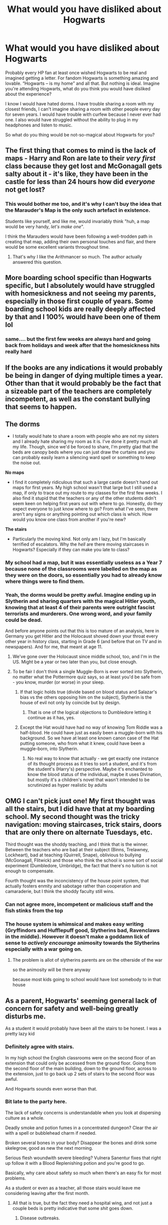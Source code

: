 #+TITLE: What would you have disliked about Hogwarts

* What would you have disliked about Hogwarts
:PROPERTIES:
:Author: EusebiaRei
:Score: 77
:DateUnix: 1592079209.0
:DateShort: 2020-Jun-14
:FlairText: Discussion
:END:
Probably every HP fan at least once wished Hogwarts to be real and imagined getting a letter. For fandom Hogwarts is something amazing and lovable. “Hogwarts -- is my home” and all that. But nothing is ideal. Imagine you're attending Hogwarts, what do you think you would have disliked about the experience?

I know I would have hated dorms. I have trouble sharing a room with my closest friends, I can't imagine sharing a room with other people every day for seven years. I would have trouble with curfew because I never ever had one. I also would have struggled without the ability to plug in my headphones and listen to music.

So what do you thing would be not-so-magical about Hogwarts for you?


** The first thing that comes to mind is the lack of maps - Harry and Ron are late to their /very first/ class because they get lost and McGonagall gets salty about it - it's like, they have been in the castle for less than 24 hours how did /everyone/ not get lost?
:PROPERTIES:
:Author: Buffy11bnl
:Score: 45
:DateUnix: 1592088267.0
:DateShort: 2020-Jun-14
:END:

*** This would bother me too, and it's why I can't buy the idea that the Marauder's Map is the only such artefact in existence.

Students like yourself, and like me, would invariably think "huh, a map would be very handy, /let's make one/".

I think the Marauders would have been following a well-trodden path in creating that map, adding their own personal touches and flair, and there would be some excellent variants throughout time.
:PROPERTIES:
:Author: gremilym
:Score: 15
:DateUnix: 1592132769.0
:DateShort: 2020-Jun-14
:END:

**** That's why I like the Arithmancer so much. The author actually answered this question.
:PROPERTIES:
:Author: countef42
:Score: 7
:DateUnix: 1592135848.0
:DateShort: 2020-Jun-14
:END:


** More boarding school specific than Hogwarts specific, but I absolutely would have struggled with homesickness and not seeing my parents, especially in those first couple of years. Some boarding school kids are really deeply affected by that and I 100% would have been one of them lol
:PROPERTIES:
:Author: FloreatCastellum
:Score: 31
:DateUnix: 1592080652.0
:DateShort: 2020-Jun-14
:END:

*** same.... but the first few weeks are always hard and going back from holidays and week after that the homesickness hits really hard
:PROPERTIES:
:Author: GirlWithFlower
:Score: 4
:DateUnix: 1592156862.0
:DateShort: 2020-Jun-14
:END:


** If the books are any indications it would probably be being in danger of dying multiple times a year. Other than that it would probably be the fact that a sizeable part of the teachers are completely incompetent, as well as the constant bullying that seems to happen.
:PROPERTIES:
:Author: seba3376
:Score: 29
:DateUnix: 1592085610.0
:DateShort: 2020-Jun-14
:END:


** *The dorms*

- I totally would hate to share a room with people who are not my sisters and I already hate sharing my room as it is. I've done it pretty much all my life. Though, since we'd be forced to share, I'm pretty glad that the beds are canopy beds where you can just draw the curtains and you can probably easily learn a silencing ward spell or something to keep the noise out.

*No maps*

- I find it completely ridiculous that such a large castle doesn't hand out maps for first years. My high school wasn't that large but I still used a map, if only to trace out my route to my classes for the first few weeks. I also find it stupid that the teachers or any of the other students didn't seem keen on helping first years out with where to go. Honestly, do they expect everyone to just know where to go? From what I've seen, there aren't any signs or anything pointing out which class is which. How would you know one class from another if you're new?

*The stairs*

- Particularly the moving kind. Not only am I lazy, but I'm basically terrified of escalators. Why the /hell/ are there moving staircases in Hogwarts? Especially if they can make you late to class?
:PROPERTIES:
:Author: CyberWolfWrites
:Score: 42
:DateUnix: 1592082619.0
:DateShort: 2020-Jun-14
:END:

*** My school had a map, but it was essentially useless as a Year 7 because none of the classrooms were labelled on the map as they were on the doors, so essentially you had to already know where things were to find them.
:PROPERTIES:
:Author: Luna-shovegood
:Score: 15
:DateUnix: 1592088943.0
:DateShort: 2020-Jun-14
:END:


*** Yeah, the dorms would be pretty awful. Imagine ending up in Slytherin and sharing quarters with the magical Hitler youth, knowing that at least 4 of their parents were outright fascist terrorists and murderers. One wrong word, and your family could be dead.

And before anyone points out that this is too mature of an analysis, here in Germany you get Hitler and the Holocaust shoved down your throat every other year in history class, starting in Grade 6 (and before that on TV and in newspapers). And for me, that meant at age 11.
:PROPERTIES:
:Author: Hellstrike
:Score: 13
:DateUnix: 1592090841.0
:DateShort: 2020-Jun-14
:END:

**** We've gone over the Holocaust since middle school, too, and I'm in the US. Might be a year or two later than you, but close enough.
:PROPERTIES:
:Author: CyberWolfWrites
:Score: 6
:DateUnix: 1592108852.0
:DateShort: 2020-Jun-14
:END:


**** To be fair I don't think a single Muggle-Born is ever sorted into Slytherin, no matter what the Pottermore quiz says, so at least you'd be safe from - you know, murder (or worse) in your sleep.
:PROPERTIES:
:Author: dancortens
:Score: 2
:DateUnix: 1592098553.0
:DateShort: 2020-Jun-14
:END:

***** If that logic holds true (divide based on blood status and Salazar's bias vs the others opposing him on the subject), Slytherin is the house of evil not only by coincide but by design.
:PROPERTIES:
:Author: Hellstrike
:Score: 6
:DateUnix: 1592102853.0
:DateShort: 2020-Jun-14
:END:

****** That is one of the logical objections to Dumbledore letting it continue as it has, yes.
:PROPERTIES:
:Author: datcatburd
:Score: 5
:DateUnix: 1592113497.0
:DateShort: 2020-Jun-14
:END:


***** Except the Hat would have had no way of knowing Tom Riddle was a half-blood. He could have just as easily been a muggle-born with his background. So we have at least one known canon case of the Hat putting someone, who from what it knew, could have been a muggle-born, into Slytherin.
:PROPERTIES:
:Author: Fizban195
:Score: 6
:DateUnix: 1592155571.0
:DateShort: 2020-Jun-14
:END:

****** No real way to know that actually - we get exactly one instance of its thought process as it tries to sort a student, and it's from the student's (Harry's) perspective. Maybe it's enchanted to know the blood status of the individual, maybe it uses Divination, but mostly it's a children's novel that wasn't intended to be scrutinized as hyper realistic by adults
:PROPERTIES:
:Author: dancortens
:Score: 2
:DateUnix: 1592164553.0
:DateShort: 2020-Jun-15
:END:


** OMG I can't pick just one! My first thought was all the stairs, but I did have that at my boarding school. My second thought was the tricky navigation: moving staircases, trick stairs, doors that are only there on alternate Tuesdays, etc.

Third thought was the shoddy teaching, and I think that is the winner. Between the teachers who are bad at their subject (Binns, Trelawney, Lockheart), bad at teaching (Quirrell, Snape), oblivious to bullying (McGonagall, Flitwick) and those who think the school is some sort of social experiment (Dumbledore, Umbridge), the fact that there's no tuition is not enough to compensate.

Fourth thought was the inconcistency of the house point system, that actually fosters enmity and sabotage rather than cooperation and camaraderie, but I think the shoddy faculty still wins.
:PROPERTIES:
:Author: JennaSayquah
:Score: 38
:DateUnix: 1592087549.0
:DateShort: 2020-Jun-14
:END:

*** Can not agree more, incompetent or malicious staff and the fish stinks from the top
:PROPERTIES:
:Author: Ludren
:Score: 5
:DateUnix: 1592113842.0
:DateShort: 2020-Jun-14
:END:


*** The house system is whimsical and makes easy writing (Gryffindors and Hufflepuff good, Slytherins bad, Ravenclaws in the middle). However it doesn't make a goddamn lick of sense to /actively encourage/ animosity towards the Slytherins especially with a war going on.
:PROPERTIES:
:Author: dancortens
:Score: 12
:DateUnix: 1592099037.0
:DateShort: 2020-Jun-14
:END:

**** The problem is allot of slytherins parents are on the otherside of the war

so the animosity will be there anyway

because most kids going to school would have lost somebody to in that house
:PROPERTIES:
:Author: CommanderL3
:Score: 3
:DateUnix: 1592123637.0
:DateShort: 2020-Jun-14
:END:


** As a parent, Hogwarts' seeming general lack of concern for safety and well-being greatly disturbs me.

As a student it would probably have been all the stairs to be honest. I was a pretty lazy kid
:PROPERTIES:
:Score: 55
:DateUnix: 1592079860.0
:DateShort: 2020-Jun-14
:END:

*** Definitely agree with stairs.

In my high school the English classrooms were on the second floor of an extension that could only be accessed from the ground floor. Going from the second floor of the main building, down to the ground floor, across to the extension, just to go back up 2 sets of stairs to the second floor was awful.

And Hogwarts sounds even worse than that.
:PROPERTIES:
:Author: Min_Incarnate
:Score: 37
:DateUnix: 1592084056.0
:DateShort: 2020-Jun-14
:END:


*** Bit late to the party here.

The lack of safety concerns is understandable when you look at dispersing culture as a whole.

Deadly smoke and potion fumes in a concentrated dungeon? Clear the air with a spell or bubblehead charm if needed.

Broken several bones in your body? Disappear the bones and drink some skelegrow, good as new the next morning.

Serious flesh woundwith severe bleeding? Vulnera Sanentur fixes that right up follow it with a Blood Replenishing potion and you're good to go.

Basically, why care about safety so much when there's an easy fix for most problems.

As a student or even as a teacher, all those stairs would leave me considering leaving after the first month.
:PROPERTIES:
:Author: Malaphesto
:Score: 8
:DateUnix: 1592130689.0
:DateShort: 2020-Jun-14
:END:

**** All that is true, but the fact they need a hospital wing, and not just a couple beds is pretty indicative that some /shit/ goes down.
:PROPERTIES:
:Author: TheBlueSully
:Score: 6
:DateUnix: 1592140487.0
:DateShort: 2020-Jun-14
:END:

***** Disease outbreaks.
:PROPERTIES:
:Author: yarglethatblargle
:Score: 3
:DateUnix: 1592170492.0
:DateShort: 2020-Jun-15
:END:


** The non variety in cuisine. Don't get me wrong, I love a full roast, have grown up having one every week, and despite all the jokes I firmly believe British food is much more varied and delicious than people give it credit. However... not having any access to food outside of Jane Grigson's recipe book would've really grated on me. I get sad if I can't have a burger at least once a month.
:PROPERTIES:
:Author: greysfanhp
:Score: 17
:DateUnix: 1592086621.0
:DateShort: 2020-Jun-14
:END:

*** You make the house-elves sad...

But this is why you'd have to find the way into the kitchens, and have a quiet word with them instead!
:PROPERTIES:
:Author: gremilym
:Score: 4
:DateUnix: 1592133104.0
:DateShort: 2020-Jun-14
:END:


*** and no pasta or "Italian" cuisine or Indian or European Chinese and Vietnamese food that would suck and are there even healthy, vegan or vegetarian opinions? what about allergies?
:PROPERTIES:
:Author: GirlWithFlower
:Score: 4
:DateUnix: 1592157163.0
:DateShort: 2020-Jun-14
:END:


** Getting lost. I'm terrible with directions in the real world, moving staircases and such would have made it even harder to get around.
:PROPERTIES:
:Author: 420SwagBro
:Score: 16
:DateUnix: 1592082655.0
:DateShort: 2020-Jun-14
:END:


** *Homework* I barely did homework, so the actual enforcement in HP wouldn't have gone down well. Nor would quills, for that matter.

*Teaching Style* Hogwarts just picks whoever for their staff and hopes they can teach. I was never a 'listen to lecture' child. I enjoyed them and reading the texts - but it turns out I actually learnt best doing activities and beyond practising spellwork, we never see thing. Like, you never see them re-enacting goblin wars from desk tops with paper swords and scrunched up canons. Nor inducting other staff to tear the heads of teddies for the Battle of Normandy. Not even the more placid group projects, drawing from instruction on their classmates backs or 'speed dating', etc.

*Lack of supervision* I was both incredibly private and one of those kids that clung to adults. I reckon I would have wandered the hallways but found it very difficult to be policed only be prefects/head girl/boys. I would have loved Percy Weasley in my early years, lol. I would (did) happily attend informal detentions for a bit of praise at the end.

*The Library* The librarian in my school library was lovely, if strict. Well, there were a couple but the other was quiet. She'd always help you with your German homework. Admittedly, she did drive out some of the noisier pupils. I only really used it for hobby reading but the idea of dusty old tomes would have put me off. I couldn't have got through old, boring style books. Or, the lack of internet.
:PROPERTIES:
:Author: Luna-shovegood
:Score: 14
:DateUnix: 1592090577.0
:DateShort: 2020-Jun-14
:END:

*** u/TheBlueSully:
#+begin_quote
  Like, you never see them re-enacting goblin wars from desk tops with paper swords and scrunched up canons. Nor inducting other staff to tear the heads of teddies for the Battle of Normandy.
#+end_quote

Was this a thing in your history classes?
:PROPERTIES:
:Author: TheBlueSully
:Score: 3
:DateUnix: 1592140600.0
:DateShort: 2020-Jun-14
:END:

**** These are a small selection of the things that went on in my history classes, lol. The history teachers had a cupboard of teddies. It was one of our early lessons in Year 7, then later I was volunteering learning support in my free periods and got to see it all over again in Year 12.

I know about the cupboard because my form room was in the same room, form being a school-wide event three times a day (two for 6th form - years 12 and 13). We found a toy that would play a long track of music on some sort of delay and pulled off a long stint of hiding it for our tutor to find. On the earlier attempts we even managed to pretend that he was the only one who could hear it.

All our subjects were expected to have interactive lessons so we were still doing fun classes aged 18. In Geography, we had group projects involving making landscapes (cross-sections) from cakes sliced, fitted together and decorated.

We also had Year Group eco responsibilities which for luckier years involved tending to the sheep and chickens despite being in a city. Unfortunately, mine was not involved but my group of friends carefully positioned our lunch spot close enough to hold and stroke them. Every chicken was a different breed and certain chickens were escape artists - so a number of classes were called off for chicken herding/capture.

After a few years, the school finally built a new enclosure.
:PROPERTIES:
:Author: Luna-shovegood
:Score: 2
:DateUnix: 1592142783.0
:DateShort: 2020-Jun-14
:END:


**** Me and my classmates did our own reenactments of what happened to roanoke colony. But that was in elementary school, so not sure if that counts.
:PROPERTIES:
:Author: MartianGod21
:Score: 1
:DateUnix: 1592177816.0
:DateShort: 2020-Jun-15
:END:


** I don't think I would have want to go, really as a child, if I thought it had been a real possibility.

First : I wouldn't hate not seeing my family, at least on week-ends. I was a very vulnerable 11 years old, that needed her mom support and affection a lot. While I could have deal with not seeing her all week, I couldn't have make it from September to Christmas, especially while trying to adapt to a whole new worlds. Letters by lot would not have been enough.

(With all the magical transportation that exists, especially the floo, I still don't understand why Hogwarts students couldn't go home on week-ends, or even had to be boarded. What about kids that live in Hogsmead? Must sucks to live a few minutes from your parents and not being able to see them).

Second : sharing a room with 5 other students, maybe more? Big NO. I already had issues sharing a room with my own sister.

The staircase situation would have frustrate me to no end. I do have a good sense of direction, and having that thrown out for no particular reason and wasting time for no reason would have annoys me.
:PROPERTIES:
:Author: Marawal
:Score: 14
:DateUnix: 1592090007.0
:DateShort: 2020-Jun-14
:END:


** I'd honestly expect to spend a lot of class time deeply bored. Most of the classes are shown progressing at the pace of the slowest person in the class, and I recall very well how boring that was in my own schooling.

I spent a lot of time in high school reading fantasy novels and ignoring teachers.
:PROPERTIES:
:Author: datcatburd
:Score: 9
:DateUnix: 1592113563.0
:DateShort: 2020-Jun-14
:END:


** I think as a student, I probably would have had the most trouble with nonsensical elements - not so much with the school itself, but with how things are taught.

Eg, learning /how/ to do something isn't enough - I'd have wanted to know more about /why/ wingardium leviosa works with that incantation and wand movement and not another combination, and theory doesn't really seem to be a big part of the Hogwarts curriculum (at least, not prominently).

I would have also struggled immensely with a quill - my handwriting with more modern/ergonomic writing utensils is terrible enough that I'm sure I'd have been illegible.
:PROPERTIES:
:Author: matgopack
:Score: 27
:DateUnix: 1592082191.0
:DateShort: 2020-Jun-14
:END:

*** I think it only seems like theory isn't a big part of Hogwarts because its not interesting (for kids) to read about, and so JKR didn't write about it.

There are definite hints that its important though, from the fact it was months before students cast their first charm, or Harry referring to multiple books that were only about the summoning charm, or even the fact that intelligence/knowledge correlates strongly with magical ability.
:PROPERTIES:
:Author: Min_Incarnate
:Score: 22
:DateUnix: 1592083715.0
:DateShort: 2020-Jun-14
:END:

**** I think that's a reasonable headcanon to make for Hogwarts - but the way it's presented in canon to me is always about them continuously practicing the spell in courses until they figure it out. And for this, I'm going with how canon presented itself / how Hogwarts appears to me from the books.

(Also, my impression of JKR leaving out theory is less that it's not interesting for kids to read about, and more because she wasn't interested in or didn't need to figuring the mechanics of magic out.)
:PROPERTIES:
:Author: matgopack
:Score: 4
:DateUnix: 1592084255.0
:DateShort: 2020-Jun-14
:END:

***** My recollection of canon is slightly different. As far as I remember the average teacher's response to a struggling student wasn't to advise additional practice but was instead to either give them additional reading or some sort of essay topic.

Which suggests that teachers see additional theoretical knowledge as more useful than practice.
:PROPERTIES:
:Author: Min_Incarnate
:Score: 13
:DateUnix: 1592084794.0
:DateShort: 2020-Jun-14
:END:

****** I think everyone reads into it to a different extent - but every example of classes that I can remember have the practical experience heavily emphasized, and any of the theoretical aspects downplayed to the maximum/shoved into the background.

Eg, I remember when Harry struggled with the summoning spell, the solution wasn't to figure out theoretical aspects more - it was for him to practice it as much as possible until it clicked. Or with transfiguration, basically every class seems to be practicing some transifuration and not the theory behind it - though IIRC there is some mention of notes being taken here or there.

To me, what's shown 'on screen', so to speak, is that the students are continuously learning by brute forcing the magic and practicing it. That's the impression that Hogwarts leaves to me - maybe that's because that's how Harry learns, maybe it's because JKR didn't want to go into the minutia of it, etc. I think it's perfectly reasonable to come out of it with a different perspective/view on it, like you are - and perhaps if it were written with someone like Hermione as the main POV character, it might turn out to be the case.
:PROPERTIES:
:Author: matgopack
:Score: 4
:DateUnix: 1592085320.0
:DateShort: 2020-Jun-14
:END:

******* Yeah I would give my life to see Harry Potter written from Hermione's POV. She's the type the person I'd expect to spend hours at the library trying to understand why magic works the way it works.

My headcanon is that theory was emphasize at Hogwarts, however it's usually complicated so students would rather "brute force" through a spell instead of sitting down and trying to understand the magic behind it.

One of the reason why I like fanfic is that sometimes it does an amazing job expanding on the theory that JKR doesn't talk about
:PROPERTIES:
:Author: gagasfsf
:Score: 10
:DateUnix: 1592087973.0
:DateShort: 2020-Jun-14
:END:

******** it could be harry potter magic works based on your personaility

so hermione could learn spells from theory much easier then harry

but harry learns really well from the doing of the spell

so they just do the spell until it feels right and clicks
:PROPERTIES:
:Author: CommanderL3
:Score: 3
:DateUnix: 1592123778.0
:DateShort: 2020-Jun-14
:END:


*** Pretty much all of their homework is writing essays - I don't know where people get the idea that Hogwarts is all practical and no theory.
:PROPERTIES:
:Author: fractalmuse
:Score: 13
:DateUnix: 1592091811.0
:DateShort: 2020-Jun-14
:END:

**** I dunno, given the stated length of some assignments, they're just paragraphs.
:PROPERTIES:
:Author: TheBlueSully
:Score: 1
:DateUnix: 1592140771.0
:DateShort: 2020-Jun-14
:END:


*** u/yarglethatblargle:
#+begin_quote
  wingardium leviosa works with that incantation and wand movement and not another combination, and theory doesn't really seem to be a big part of the Hogwarts curriculum (at least, not prominently).
#+end_quote

They only tried the Levitation Charm for the first time on Halloween, meaning they spent about two months learning theory before even trying a spell in Charms.
:PROPERTIES:
:Author: yarglethatblargle
:Score: 23
:DateUnix: 1592082955.0
:DateShort: 2020-Jun-14
:END:

**** I think that'd be a reasonable change or headcanon to have for Hogwarts - but the impression I've always gotten from the series is that there's not really ever any focus on the 'why' of magic working - there's much more repeated focus on them spending classes trying to get things to work.
:PROPERTIES:
:Author: matgopack
:Score: 3
:DateUnix: 1592084020.0
:DateShort: 2020-Jun-14
:END:

***** u/yarglethatblargle:
#+begin_quote
  There was a lot more to magic, as Harry quickly found out, than waving your wand and saying a few funny words.
#+end_quote

/PS/ p.133

#+begin_quote
  After taking a lot of complicated notes, they were given a match and started trying to turn it into a needle.
#+end_quote

/PS/ p. 134

#+begin_quote
  His lessons, too, were becoming more and more interesting now that they had mastered the basics. On Halloween morning they woke to the delicious smell of baking pumpkin wafting through the corridors. Even better, Professor Flitwick announced in Charms that he thought they were ready to start making objects fly, something they had all been dying to try since they'd seen him make Neville's toad zoom around the classroom.
#+end_quote

/PS/ p. 170. I must note that this doesn't actually mean that the Levitation Charm was the first one they learned. It was just the first one that was important for the story.

All quotes from my hardcover copy of /Harry Potter and the Sorcerer's Stone/ First American edition, October 1998 that I got for my 8th-ish birthday.

No matter what we nerds wish, we don't see a single class scene in the books that isn't directly important to the plot or teaches us something about the characters. Frankly, most of the classes seem to be taught in a similar way to a course I took in grad school. Most of the learning is spent out of class, while classroom is time for practical examinations and some in-depth lecturing. Very old-school pedagogical methodology.
:PROPERTIES:
:Author: yarglethatblargle
:Score: 26
:DateUnix: 1592086536.0
:DateShort: 2020-Jun-14
:END:

****** Wait what. The first HP book came out in 1998? Jesus christ fucking time man...
:PROPERTIES:
:Author: Daimonin_123
:Score: 5
:DateUnix: 1592092907.0
:DateShort: 2020-Jun-14
:END:

******* Well, that's the US date. UK date is 1997.
:PROPERTIES:
:Author: yarglethatblargle
:Score: 4
:DateUnix: 1592097735.0
:DateShort: 2020-Jun-14
:END:

******** That's /worse/!
:PROPERTIES:
:Author: gremilym
:Score: 1
:DateUnix: 1592133540.0
:DateShort: 2020-Jun-14
:END:


*** If only the "what to do" of magic was taught, and not the "why it works", then all of their essays would be pointless.

/Explain how to perform a levitation charm/

"Say the incantation and swish and flick your wand."

How are you going to get a two-foot essay out of that???

The essays /must/ be closer to "What limitation does the mass of an object place on the levitation charm? What methods could overcome this?"

I just think JKR left out the theory because a) it would be very poor reading for most children and b) it would require giving serious thought to the mechanics of magic and maintaining internal consistency was not her strong point.
:PROPERTIES:
:Author: gremilym
:Score: 5
:DateUnix: 1592133459.0
:DateShort: 2020-Jun-14
:END:

**** Actually, we don't really know the breakdown of homework in universe - essays are sometimes mentioned, but typically more for history of magic or Snape, and we don't ever see one said for charms or transfiguration. We can read into it - however, one of the examples given for a ton of homework has the following:

#+begin_quote
  They piled so much homework on them that the Easter holidays weren't nearly as much fun as the Christmas ones. It was hard to relax with Hermione next to you reciting the twelve uses of dragon's blood or practicing wand movements.
#+end_quote

Practicing wand movements is given pride of place there.

Homework doesn't always imply essays, either - it could be a set of questions to answer about the practicalities of magic, limitations, etc. But those don't necessarily imply actual theory, either.

Eg, "What is the limitation on mass for the levitation charm?" (Assuming there is a limit) is not theory. Explaining /why/ there's a limit would be. Or, writing about how to do it isn't theory - explaining why the wand movements are what they are would be.

None of the references to essays in the books strike me as anything deep, theory wise.

Edit - and to be clear, that's all to explain why Hogwarts doesn't seem theory heavy to me. I can easily understand why someone would look at the examples and come away with the opposite impression
:PROPERTIES:
:Author: matgopack
:Score: 1
:DateUnix: 1592151809.0
:DateShort: 2020-Jun-14
:END:


*** Yes, every school teaches how to write essays and proper writing techniques. But not at Hogwarts. I don't recall reading about Hogwarts: Learn to Quill Script in 1 Week.
:PROPERTIES:
:Author: Rp0605
:Score: 3
:DateUnix: 1592086614.0
:DateShort: 2020-Jun-14
:END:

**** All muggleborns should get an Intro to Wizarding. And not really Wizarding culture pureblood wanks like to moan about, just practical stuff. Quills, floo, Knight Bus, portkeys, etc...
:PROPERTIES:
:Author: streakermaximus
:Score: 6
:DateUnix: 1592089239.0
:DateShort: 2020-Jun-14
:END:

***** who the goverment is
:PROPERTIES:
:Author: CommanderL3
:Score: 1
:DateUnix: 1592123811.0
:DateShort: 2020-Jun-14
:END:

****** Intro to wizarding culture I can get behind, but teaching the structure of government is too great a leap.

I'm pretty sure even the pureblood kids at Hogwarts won't know anything about the Ministry of Magic. Not unless they're really precocious kids whose parents were politically engaged.

Think about lolitical ignorance in the mundane world - we're surrounded by people who have no clue how their government is structured, how it works, etc.
:PROPERTIES:
:Author: gremilym
:Score: 2
:DateUnix: 1592133707.0
:DateShort: 2020-Jun-14
:END:

******* yes so that would be a good reason to teach that stuff

harry got to his fiveth year and had never heard of the Wizengamot

then again he got to his fourth year and had never heard of the dark mark
:PROPERTIES:
:Author: CommanderL3
:Score: 2
:DateUnix: 1592134047.0
:DateShort: 2020-Jun-14
:END:

******** But that's not at all unbelievable. Compared with the mundane world, he's probably in the same boat as everybody of his age.
:PROPERTIES:
:Author: gremilym
:Score: 1
:DateUnix: 1592134107.0
:DateShort: 2020-Jun-14
:END:

********* people knew about the swazitka before that bud
:PROPERTIES:
:Author: CommanderL3
:Score: 1
:DateUnix: 1592175148.0
:DateShort: 2020-Jun-15
:END:


** Definitely the lack of humanities courses! History of Magic has great potential, but is basically impossible to learn from due to an abysmally boring teacher. There are also no classes on wizarding literature, art, music, anything cultural at all. (How does the school even make sure that the students are adequately literate, given that the standard for purebloods seems to be homeschooling until age 11 with no "Three R" classes after that?)

Also, I would have really disliked Potions as a subject, now that I think about it. The theory is interesting, but the methods for teaching it are so sink-or-swim that it just seems stressful.
:PROPERTIES:
:Author: thegirlwhoexisted
:Score: 9
:DateUnix: 1592096378.0
:DateShort: 2020-Jun-14
:END:

*** I guess your "Three Rs" would be incorporated into your other classes, because you'd be using and exercising them all the time.

Like an integrated approach where you don't study language in a vacuum, but in the context of using it to understand information about Defence Against the Dark Arts, or Herbology. Sort of two birds, one stone.
:PROPERTIES:
:Author: gremilym
:Score: 3
:DateUnix: 1592133910.0
:DateShort: 2020-Jun-14
:END:


** Well I'll probably be homesick a lot. While writing letters would be cool, not being able to do something like giving my family a phone call would probably suck.

I'll probably be annoyed at Snape a lot. Canon Snape was a bit of a bully to the students.

​

Also the stairs. In college I once had this class that required going up and down stairs a couple of times a week. Man it was sooo annoying.

Also writing with quills and writing on parchment (do they have lines to write straight?)
:PROPERTIES:
:Author: gagasfsf
:Score: 8
:DateUnix: 1592087432.0
:DateShort: 2020-Jun-14
:END:


** I cannot stress enough how much I would /hate/ having Snape as a teacher, luckily he'd have been dead before I got my letter, so.....

Filch. Nothing like someone with authority over you constantly wishing he could use /corporal punishment on children/
:PROPERTIES:
:Author: dancortens
:Score: 9
:DateUnix: 1592098802.0
:DateShort: 2020-Jun-14
:END:


** It seems very... Ridged social wise. Like you can only socialise with your house/year mates.

I think that's why I like DA au's, the kids get to mingle
:PROPERTIES:
:Author: LiriStorm
:Score: 8
:DateUnix: 1592109595.0
:DateShort: 2020-Jun-14
:END:


** Honestly the food. Like I can't imagine eating nothing but British cuisine as a vegetarian. Also the lack of literature, philosophy ect. Also some of teachers are awful. Like Snape gets a pass cause plot, but Binns takes what sounds like an amazing class and makes it super boring.
:PROPERTIES:
:Author: CatTurtleKid
:Score: 6
:DateUnix: 1592113575.0
:DateShort: 2020-Jun-14
:END:


** - Turning cute little animals into inanimate objects. Kid me probably would have revolted or have a crying fit. I cannot turn this cute mouse into a snuff box. It's wrong.
- Mandrakes. Something about growing Mandrakes is just really creepy. They look like tiny people, and have people-like behaviours, but are plants.
- Not being able to call my mum. I was in a boarding school at the age of the Hogwarts characters and I always was happy I could just call my mum if needed and that I could trust her to call me if something was wrong at home.
- Similarily, not going home on the weekends. My school let me go home on weekends. I liked being with my sister and my mum.
- The damn stairs. Hogwarts is a big castle and there are no elevators. Even kid me would not have been a fan.
- Are there fiction books at the Hogwarts Library? I'd have HATED being cut off from fiction books.\\
- Being cut off from everything and not allowed/ able to to go anywhere. I was a big city kid. Nature was great, but never going shopping or just for ice cream? I think I would have been ok, but still not the biggest fan.
- No pool and I cannot imagine the lake is warm enough to swim in for months and months every year.
:PROPERTIES:
:Author: a_sack_of_hamsters
:Score: 5
:DateUnix: 1592122897.0
:DateShort: 2020-Jun-14
:END:


** The houses. It makes the school feel too divided and suffocating. The points system would be a nightmare for me. Not only do you get punished, your house is mad at you depending on how much you lose. And the house silliness actually effects a lot about your life AFTER you graduate.
:PROPERTIES:
:Author: Frownload
:Score: 9
:DateUnix: 1592088767.0
:DateShort: 2020-Jun-14
:END:

*** My primary school had a points based system similar to Hogwarts, though we had winners every week. Nothing shamed me so much as losing points for the house as the teacher would tell you how many tallies we had lost/gained and who caused it.The school-wide shields were hung onto the walls by nails/hooks and each week we would see the change in rank. I was also infuriated that other pupils got more points for the same behaviour as me.

(Ok, my secondary school did too but it was weirdly segmented so the house points mainly affected sports and a few extra-curricula things/challenges. It was done on a year group basis depending on the number of forms. Ours had two forms per house, plus one that got double points.

For example we had a separate award type for attendance, my form was often hovering in the top three although we rarely actually won. A known truant on the brink of exclusion was moved into my form as they hated their form and tutor. It was hoped our known temperament would encourage them to attend. Well, there was immediate fury and grudeholding - though we were polite for the two occasions the boy showed up to form. We never came near top for attendance again and no amount of petitioning to have him removed on account of the fact he wasn't there anyway worked.)

So, yeah - it did inspire us to work harder but it was also shit in many ways. These days psychologists are pushing for schools to drop rewards and punishments ('consequences') entirely. The absence of a reward, after all, is a punishment. (In strictly laymen terms and not getting into the whole positive/negative thing.)
:PROPERTIES:
:Author: Luna-shovegood
:Score: 5
:DateUnix: 1592090034.0
:DateShort: 2020-Jun-14
:END:

**** The sheer stigma that a kid could build over the years is nightmarish. The isolation from being dreaded by other kids. There would be no reason to try once you'd already fallen out. Your school sounds like child me's nightmare. I would have had to be pulled out from actual terror. Dear god. Any action, even one made with bad luck, could ruin you in more of a domino effect of ‘didn't really do anything too horrible, but it never got better' sort of way. My school didn't even allow other students to see your test grade.
:PROPERTIES:
:Author: Frownload
:Score: 4
:DateUnix: 1592093244.0
:DateShort: 2020-Jun-14
:END:


** Staircases. I remember having chemistry in what amounted to the topmost floor (4 staircases) on the building located at the tallest hill in our school area in elementary. It was a nightmare to get to given that we were usually on the opposite side at basically the bottommost building. And having to trek 7 staircases or more if including the dungeons.

In fact, I wouldn't put it past my 11 year old self to desire Hufflepuff or Slytherin to minimize the need to deal with them...
:PROPERTIES:
:Author: Fredrik1994
:Score: 5
:DateUnix: 1592091178.0
:DateShort: 2020-Jun-14
:END:


** I was a very nerdy child. It would have been lack of math classes. And the lack of language classes. I know those are both electives, but 2 years without math would have been sad for me and I was super excited for learning french.
:PROPERTIES:
:Author: fludduck
:Score: 5
:DateUnix: 1592103446.0
:DateShort: 2020-Jun-14
:END:


** Definitely the dorms and hogwarts houses in general. I'm very noise sensitive and sharing a room or common area with so many other people would drive me nuts. I've also had insomnia since I was a kid and that would not be a good situation for me.

Curfews would also be extremely limiting because you can't really get away from people and I have a preference for being alone.

The incompetent teachers. If Snape bullies everyone the way he does Gryffindors I would have flipped, if he's just a general teacher outside of his discrimination (thats awful) but I'd be able to deal with it. Lockhart, Trelawney, Umbridge and Binns? NOPE, I'm out. Having bad teachers is something I've unfortunately had to deal with in University and it's horrible.

The very small pool of people you end up hanging out with for seven years and probably beyond.

I would miss my family a lot, and 4 months in between seeing them would be difficult.
:PROPERTIES:
:Score: 6
:DateUnix: 1592110284.0
:DateShort: 2020-Jun-14
:END:


** Having to deal with the same people from age 11 to 17. One of the best things in real life was changing schools when going to high school. Having class, /living/ with the same idiots who knew all the dumb shit I did as a pre-teen, with magic at my fingertips, and half-useless authority figures to boot?? High chance I would have murdered somebody.
:PROPERTIES:
:Author: panda-goddess
:Score: 7
:DateUnix: 1592090318.0
:DateShort: 2020-Jun-14
:END:

*** Haha, 11-18 is normal here. Some of the private schools even take pupils in from younger than that.
:PROPERTIES:
:Author: Luna-shovegood
:Score: 2
:DateUnix: 1592091072.0
:DateShort: 2020-Jun-14
:END:


** I want science classes! I want literature! Critical theory! Tech classes! World history! Music ensembles! Drama clubs! *I don't need to learn how to ride a broom.*
:PROPERTIES:
:Author: ohboyaknightoftime
:Score: 9
:DateUnix: 1592092684.0
:DateShort: 2020-Jun-14
:END:

*** PREACH BROTHER!!!
:PROPERTIES:
:Author: MartianGod21
:Score: 2
:DateUnix: 1592116870.0
:DateShort: 2020-Jun-14
:END:


** u/Nyanmaru_San:
#+begin_quote
  So what do you thing would be not-so-magical about Hogwarts for you?
#+end_quote

Depends on the timeline really. If I went when the original books were happening?

- Snape
- Cops (DMLE) not being called when they obviously should be
- Flying classes are using broomsticks that are more than likely to kill you
- Points system is useless with Snape there
- DADA is self study
- Rampant bigotry
- The school is a huge fucking castle. Seven floors, 142 staircases, lots of towers. And every class is on the opposite side of the building... Hogwarts could be held inside of a small highschool.
- Potions, a very exacting art, is held in the dungeons. With high humidity, cold temperatures, and no natural ventilation. Why was this a good idea again?
- Then there's the earth-shockingly insane event that happens every year.
:PROPERTIES:
:Author: Nyanmaru_San
:Score: 8
:DateUnix: 1592107551.0
:DateShort: 2020-Jun-14
:END:

*** You have a very good point about lack of Wizard Cops on the crime scene

Hogwarts works a bit like independent city state not like a school under jurisdiction of UK
:PROPERTIES:
:Author: MoDthestralHostler
:Score: 2
:DateUnix: 1592143638.0
:DateShort: 2020-Jun-14
:END:

**** Canon doesn't help things much either. According to a tweet, Tuition is allegedly free, which would make Hogwarts a state school. The Board of Governers says it's a private school. Fifth years shenanigans point in both directions. Umbridge being appointed professor says it's a private school. High Inquisitor says state school. Then there's Dumbledore running it like it is his own personal kingdom.

This is one of those canon tweets I dislike and consider not canon. JKR just wanted to cram her politics into Harry Potter.
:PROPERTIES:
:Author: Nyanmaru_San
:Score: 1
:DateUnix: 1592154720.0
:DateShort: 2020-Jun-14
:END:


** I did actually attend boarding school, so I don't really have any gripes in that regard.

The apparent utter lack of attention paid to the arts and humanities would likely have gotten to me though (Hogwarts is barely more than a vocational school in that regard), and if I ever found out house elves were preparing my food I'd probably go on a hunger strike.
:PROPERTIES:
:Author: fractalmuse
:Score: 5
:DateUnix: 1592092093.0
:DateShort: 2020-Jun-14
:END:


** I have never done homework unless it's literally graded and part of some sort of important assessment or I really like the teacher. My handwriting is also absolutely dogshit so the teachers would end up with max a paragraph of illegible lazy work. They set you tons of. Homework and yeah that would be shit.
:PROPERTIES:
:Author: _NotMitetechno_
:Score: 5
:DateUnix: 1592094197.0
:DateShort: 2020-Jun-14
:END:


** Probably the stairs especially since they move and there's false steps; I'm afraid of heights!!!

Also what's the point of fake doors and secret doors?
:PROPERTIES:
:Author: JustAnotherYaoiFan
:Score: 4
:DateUnix: 1592114437.0
:DateShort: 2020-Jun-14
:END:


** 1. There's only one teacher per subject. And out of the 12 subjects, 5/6 of them have poor teachers/a really bad curriculum. Like did Hagrid not have to follow a set curriculum? Because it seemed like he could just teach whatever.

2. There is only 1 sport offered, and no dance or band or anything like that.

3. Sharing rooms and showers. I have no idea how boarding school works, but sharing a shower doesn't sound nice, especially if there are ~5 people waiting to shower.

4. As many people already said, no maps. Or at least no orientation.

5. The lack of safety in general. They can just hex each other and teachers just take points and give a detention. If I punched people in school a few times, I would probably get suspended or something.

6. It's just so weird that your class is so small and basically just the same people every year. (that's probably boarding school in general though) If you don't like your dormmates, you probably will never have a good friend, since students in different houses don't really talk.

7. The fact that all homework is in essay format. I have dysgraphia, so I'm really bad at doing essays. If that's how most homework is done, I'd probably die. AND THEY CAN'T TYPE IT!

8. End of year exams are basically your entire grade. I would die.

9. If I was a muggleborn, I would be upset that there's no math or science classes.

Conclusion: I would studying at Hogwarts
:PROPERTIES:
:Author: wave-or-particle
:Score: 4
:DateUnix: 1592122513.0
:DateShort: 2020-Jun-14
:END:


** - no elevators

- the only 'moving stairs' are assh### that trip you or put you on the wrong level, not the helpful escalator variety from the gallery

- giant hungry snake in the basement

- bullying professor in different part of basement

(seriously who put things like that near the kitchen, that's pupils cruelty)

- no psychologist / mind healer (they could use one... Or four)

- lack of introductory lessons to many subjects (it would be helpful especially for muggleborns to know more about electives before choosing them - srly they are 13 yr old kids), no civicks

- no art lessons of any kind, pretty bad history, lack of writing/grammar/spelling maybe calligraphy lessons, no math before arithmacy

(/I am getting more salty by the minute/)

- no PE as far as we know (except quidditch and, if you stretch it, Hagrids lesson where you run for your life)

If it's the best school of magic in the world I shudder to think what is happening in Durmstrang or Beauxbatons
:PROPERTIES:
:Author: MoDthestralHostler
:Score: 3
:DateUnix: 1592143298.0
:DateShort: 2020-Jun-14
:END:


** Definitely the weather. I hate the cold with a passion and well... yeah. I would especially hate it cause I'm a Slytherin and, while I love the aesthetic of the dungeons, I would thus be forced to stay in the freezing dungeons for seven years. I mean they might have warming charms but still it's likely it would be far colder than I would ever be comfortable with.
:PROPERTIES:
:Author: Chaos_dice
:Score: 3
:DateUnix: 1592112109.0
:DateShort: 2020-Jun-14
:END:

*** I expect we Slytherins would master warming charms and drying charms faster than anybody!
:PROPERTIES:
:Author: gremilym
:Score: 1
:DateUnix: 1592136926.0
:DateShort: 2020-Jun-14
:END:


** Well... in my headcanon, just because Godric Gryffindor decided that housemates should all sleep in one room doesn't mean the other founders agreed.

Hufflepuff probably would do the same, but their dorm rooms wouldn't be circular (as they're not in a tower), but I envision Ravenclaw and Slytherin both as having individual cells for each student, to better lend themselves to study time and protection, respectively.

But what I would personally dislike would be that there doesn't seem to be a designated chill-out area for inter-house groups. As my sister would almost certainly be in a different house to me, it would suck to be told "this is your new family now, you can't hang out with your sister because you can't go to each other's common rooms, and this entire castle has no other place to relax and hang out".

Also - where are all the play facilities? This is a school full of /kids/, why are there no playgrounds, monkey-bars, climbing frames, swing sets?!
:PROPERTIES:
:Author: gremilym
:Score: 3
:DateUnix: 1592132487.0
:DateShort: 2020-Jun-14
:END:

*** THIS DUDE... exactly
:PROPERTIES:
:Author: GirlWithFlower
:Score: 1
:DateUnix: 1592157990.0
:DateShort: 2020-Jun-14
:END:


** I'm too much of a Ravenclaw. I've taken the Pottermore test like twenty times and gotten Ravenclaw house and an eagle patronus every damn time.

Fittingly, my biggest flaw is curiosity and an incredibly Ravenclaw attention span. Not in the way amateur authors like to say: 'No, this can't be a Mary Sue! Her flaw is that she's too kind/loyal/intelligent for her own good!'. Like, my curiosity actually gets me into trouble and genuinely annoys people.

Wingardium Leviosa, for example. I wouldn't be able to learn the spell words and be done with it. I'd be completely hung up on figuring out how it works, it's history, who created it, modifications through time etc.

In the mean time, the rest of the class has long since moved onto whatever under-explained topic is next, and I've failed charms because even though I got the best score in a century for wingardium leviosa, I didn't submit any other class/homework for the rest of the year.
:PROPERTIES:
:Score: 6
:DateUnix: 1592095201.0
:DateShort: 2020-Jun-14
:END:


** The moving staircases would probably have gotten on my nerves after the novelty wore off.
:PROPERTIES:
:Score: 2
:DateUnix: 1592120145.0
:DateShort: 2020-Jun-14
:END:


** At 11? Hell if I remember enough about my mentality to fantasize how my 11 year old self would have acted at Hogwarts.

/Now?/ Their dogmatic, pseudo-religious take on magic. I'd most likely dive right into the Restricted Section (via abusing the RoR and pulling out any book I want. Actually, I wonder if I could summon Dark Arts Most Foul too. Dumbledore removed it from the library, but if it's still recognized as Hogwarts property by magic, could the Room get it for me?) I'd easily get a reputation of dark wizard because of all the magic I know and experiments I set up, and because I wouldn't even bother enough to deny it, I imagine there would be a pretty harsh atmosphere around me.
:PROPERTIES:
:Score: 2
:DateUnix: 1592164187.0
:DateShort: 2020-Jun-15
:END:


** *Stairs.* I don't even like going up /one/ flight of stairs, let alone 7!

*Spiders as potions ingredients.* I'm arachnophobic. I can't imagine having to touch and cut up dead spiders in potions class. There's no way I'd touch that thing with my bare hands. I don't understand how Ron, a self-proclaimed arachnophobic, are only afraid of live spiders but had no problems handling dead ones.

*Love potions.* I hate that they teach kids how to brew love potions in class. Imagine dating someone you're head over heels in love with and then suddenly, he/she ate a piece of chocolate and bam! Next thing you know, he's cheating on you with some bimbo because said bimbo laced his chocolate with the amortentia potion.

*Peeves.* It might be amusing the first few days, but I think being pelted with water balloons, a full suit of armor, and other stuff every time I want to go somewhere is going to get old real quick.

*Talking mirrors.* Well, it's not so much of a Hogwarts thing but more of a wizarding thing since we see it in almost every magical bathrooms. It would scare me shitless if my mirror would suddenly start talking to me in the middle of the night. Plus, I have enough self-confidence issues as it is. I don't need my mirror criticizing my looks as well.
:PROPERTIES:
:Author: nefrmt
:Score: 2
:DateUnix: 1592164310.0
:DateShort: 2020-Jun-15
:END:


** Snape. He is genuinely the worst teacher ever.
:PROPERTIES:
:Author: drama-life
:Score: 1
:DateUnix: 1592116521.0
:DateShort: 2020-Jun-14
:END:


** Being on the autism spectrum, I'd hope they'd have something to mellow me out at those ages. If not, well, that'd be hell.
:PROPERTIES:
:Author: ImNotMadYoureMad
:Score: 1
:DateUnix: 1592123043.0
:DateShort: 2020-Jun-14
:END:


** I would've hated potions. There doesn't seem to be any wizard version of the periodic table, Snape is a git, and apparently wizards are very blasé to explosions or maybe that's just Snape. Dumbledore keeping him on as a teacher outweighs his usefulness as a spy imo bc potions is a req. for both Aurors and Healers. Who knows how much damage he actually did to the war effort bc of a deficiency in those professions
:PROPERTIES:
:Author: couchfly
:Score: 1
:DateUnix: 1592148827.0
:DateShort: 2020-Jun-14
:END:


** The dorms,

Classes and the Homework. I understand why the Books didn't have Magical enhanced learning but really why would it not be happening.(Like why have theory exams when there is stuff like the sorting hat just make another one of them but instead of putting people in houses have it check wether they know the information needed to pass a class or not.)

Or mabye students are supposed to take the initiative and make their own potions and other thing to enhance their learning.

Also the whole boarding school thing, they have magical transport, so there is no reason to stay at school on weekends or at night.
:PROPERTIES:
:Author: Call0013
:Score: 1
:DateUnix: 1592157072.0
:DateShort: 2020-Jun-14
:END:


** sorting system.
:PROPERTIES:
:Author: Icanceli
:Score: 1
:DateUnix: 1592171017.0
:DateShort: 2020-Jun-15
:END:


** I'd spend most of my time trying to figure out a way to modify the logic in the Marauders's Map to be Turing complete so that I could build a magic programmable computer and invent the wizard internet.
:PROPERTIES:
:Author: 15_Redstones
:Score: 1
:DateUnix: 1594415149.0
:DateShort: 2020-Jul-11
:END:
